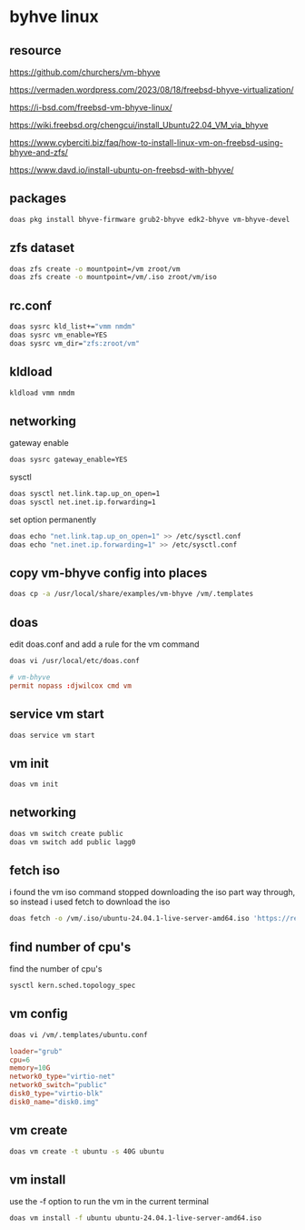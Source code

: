 #+STARTUP: content
* byhve linux
** resource

[[https://github.com/churchers/vm-bhyve]]

[[https://vermaden.wordpress.com/2023/08/18/freebsd-bhyve-virtualization/]]

[[https://i-bsd.com/freebsd-vm-bhyve-linux/]]

[[https://wiki.freebsd.org/chengcui/install_Ubuntu22.04_VM_via_bhyve]]

[[https://www.cyberciti.biz/faq/how-to-install-linux-vm-on-freebsd-using-bhyve-and-zfs/]]

[[https://www.davd.io/install-ubuntu-on-freebsd-with-bhyve/]]

** packages

#+begin_src sh
doas pkg install bhyve-firmware grub2-bhyve edk2-bhyve vm-bhyve-devel
#+end_src

** zfs dataset

#+begin_src sh
doas zfs create -o mountpoint=/vm zroot/vm
doas zfs create -o mountpoint=/vm/.iso zroot/vm/iso
#+end_src

** rc.conf

#+begin_src sh
doas sysrc kld_list+="vmm nmdm"
doas sysrc vm_enable=YES
doas sysrc vm_dir="zfs:zroot/vm"
#+end_src

** kldload

#+begin_src sh
kldload vmm nmdm
#+end_src

** networking

gateway enable

#+begin_src sh
doas sysrc gateway_enable=YES
#+end_src

sysctl 

#+begin_src sh
doas sysctl net.link.tap.up_on_open=1
doas sysctl net.inet.ip.forwarding=1
#+end_src

set option permanently

#+begin_src sh
doas echo "net.link.tap.up_on_open=1" >> /etc/sysctl.conf
doas echo "net.inet.ip.forwarding=1" >> /etc/sysctl.conf
#+end_src

** copy vm-bhyve config into places

#+begin_src sh
doas cp -a /usr/local/share/examples/vm-bhyve /vm/.templates
#+end_src

** doas

edit doas.conf and add a rule for the vm command

#+begin_src sh
doas vi /usr/local/etc/doas.conf
#+end_src

#+begin_src conf
# vm-bhyve
permit nopass :djwilcox cmd vm
#+end_src

** service vm start

#+begin_src sh
doas service vm start
#+end_src

** vm init

#+begin_src sh
doas vm init
#+end_src

** networking

#+begin_src sh
doas vm switch create public
doas vm switch add public lagg0
#+end_src

** fetch iso

i found the vm iso command stopped downloading the iso part way through,
so instead i used fetch to download the iso

#+begin_src sh
doas fetch -o /vm/.iso/ubuntu-24.04.1-live-server-amd64.iso 'https://releases.ubuntu.com/24.04.1/ubuntu-24.04.1-live-server-amd64.iso'
#+end_src

** find number of cpu's

find the number of cpu's

#+begin_src sh
sysctl kern.sched.topology_spec
#+end_src

** vm config

#+begin_src sh
doas vi /vm/.templates/ubuntu.conf
#+end_src

#+begin_src conf
loader="grub"
cpu=6
memory=10G
network0_type="virtio-net"
network0_switch="public"
disk0_type="virtio-blk"
disk0_name="disk0.img"
#+end_src

** vm create

#+begin_src sh
doas vm create -t ubuntu -s 40G ubuntu
#+end_src

** vm install

use the -f option to run the vm in the current terminal

#+begin_src sh
doas vm install -f ubuntu ubuntu-24.04.1-live-server-amd64.iso
#+end_src
